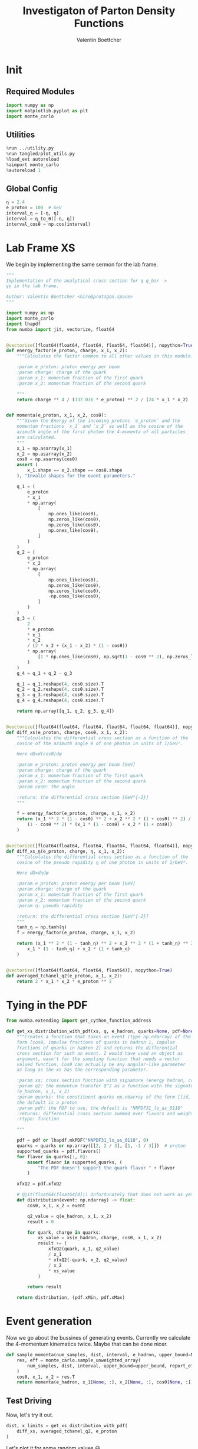 #+PROPERTY: header-args :exports both :output-dir results :session pdf :kernel python3
#+TITLE: Investigaton of Parton Density Functions
#+AUTHOR: Valentin Boettcher

* Init
** Required Modules
#+begin_src jupyter-python :exports both
  import numpy as np
  import matplotlib.pyplot as plt
  import monte_carlo
#+end_src

#+RESULTS:

** Utilities
#+BEGIN_SRC jupyter-python :exports both
%run ../utility.py
%run tangled/plot_utils.py
%load_ext autoreload
%aimport monte_carlo
%autoreload 1
#+END_SRC

#+RESULTS:

** Global Config
#+begin_src jupyter-python :exports both :results raw drawer
η = 2.4
e_proton = 100  # GeV
interval_η = [-η, η]
interval = η_to_θ([-η, η])
interval_cosθ = np.cos(interval)
#+end_src

#+RESULTS:


* Lab Frame XS
We begin by implementing the same sermon for the lab frame.
#+begin_src jupyter-python :exports both :results raw drawer :tangle tangled/pdf.py
  """
  Implementation of the analytical cross section for q q_bar ->
  γγ in the lab frame.

  Author: Valentin Boettcher <hiro@protagon.space>
  """

  import numpy as np
  import monte_carlo
  import lhapdf
  from numba import jit, vectorize, float64


  @vectorize([float64(float64, float64, float64, float64)], nopython=True)
  def energy_factor(e_proton, charge, x_1, x_2):
      """Calculates the factor common to all other values in this module.

      :param e_proton: proton energy per beam
      :param charge: charge of the quark
      :param x_1: momentum fraction of the first quark
      :param x_2: momentum fraction of the second quark

      """
      return charge ** 4 / (137.036 * e_proton) ** 2 / (24 * x_1 * x_2)


  def momenta(e_proton, x_1, x_2, cosθ):
      """Given the Energy of the incoming protons `e_proton` and the
      momentum fractions `x_1` and `x_2` as well as the cosine of the
      azimuth angle of the first photon the 4-momenta of all particles
      are calculated.
      """
      x_1 = np.asarray(x_1)
      x_2 = np.asarray(x_2)
      cosθ = np.asarray(cosθ)
      assert (
          x_1.shape == x_2.shape == cosθ.shape
      ), "Invalid shapes for the event parameters."

      q_1 = (
          e_proton
          ,* x_1
          ,* np.array(
              [
                  np.ones_like(cosθ),
                  np.zeros_like(cosθ),
                  np.zeros_like(cosθ),
                  np.ones_like(cosθ),
              ]
          )
      )
      q_2 = (
          e_proton
          ,* x_2
          ,* np.array(
              [
                  np.ones_like(cosθ),
                  np.zeros_like(cosθ),
                  np.zeros_like(cosθ),
                  -np.ones_like(cosθ),
              ]
          )
      )
      g_3 = (
          2
          ,* e_proton
          ,* x_1
          ,* x_2
          / (2 * x_2 + (x_1 - x_2) * (1 - cosθ))
          ,* np.array(
              [1 * np.ones_like(cosθ), np.sqrt(1 - cosθ ** 2), np.zeros_like(cosθ), cosθ]
          )
      )
      g_4 = q_1 + q_2 - g_3

      q_1 = q_1.reshape(4, cosθ.size).T
      q_2 = q_2.reshape(4, cosθ.size).T
      g_3 = g_3.reshape(4, cosθ.size).T
      g_4 = g_4.reshape(4, cosθ.size).T

      return np.array([q_1, q_2, g_3, g_4])


  @vectorize([float64(float64, float64, float64, float64, float64)], nopython=True)
  def diff_xs(e_proton, charge, cosθ, x_1, x_2):
      """Calculates the differential cross section as a function of the
      cosine of the azimuth angle θ of one photon in units of 1/GeV².

      Here dΩ=d(cosθ)dφ

      :param e_proton: proton energy per beam [GeV]
      :param charge: charge of the quark
      :param x_1: momentum fraction of the first quark
      :param x_2: momentum fraction of the second quark
      :param cosθ: the angle

      :return: the differential cross section [GeV^{-2}]
      """

      f = energy_factor(e_proton, charge, x_1, x_2)
      return (x_1 ** 2 * (1 - cosθ) ** 2 + x_2 ** 2 * (1 + cosθ) ** 2) / (
          (1 - cosθ ** 2) * (x_1 * (1 - cosθ) + x_2 * (1 + cosθ))
      )


  @vectorize([float64(float64, float64, float64, float64, float64)], nopython=True)
  def diff_xs_η(e_proton, charge, η, x_1, x_2):
      """Calculates the differential cross section as a function of the
      cosine of the pseudo rapidity η of one photon in units of 1/GeV².

      Here dΩ=dηdφ

      :param e_proton: proton energy per beam [GeV]
      :param charge: charge of the quark
      :param x_1: momentum fraction of the first quark
      :param x_2: momentum fraction of the second quark
      :param η: pseudo rapidity

      :return: the differential cross section [GeV^{-2}]
      """
      tanh_η = np.tanh(η)
      f = energy_factor(e_proton, charge, x_1, x_2)

      return (x_1 ** 2 * (1 - tanh_η) ** 2 + x_2 ** 2 * (1 + tanh_η) ** 2) / (
          x_1 * (1 - tanh_η) + x_2 * (1 + tanh_η)
      )


  @vectorize([float64(float64, float64, float64)], nopython=True)
  def averaged_tchanel_q2(e_proton, x_1, x_2):
      return 2 * x_1 * x_2 * e_proton ** 2
#+end_src

#+RESULTS:

* Tying in the PDF
#+begin_src jupyter-python :exports both :results raw drawer :tangle tangled/pdf.py
  from numba.extending import get_cython_function_address

  def get_xs_distribution_with_pdf(xs, q, e_hadron, quarks=None, pdf=None):
      """Creates a function that takes an event (type np.ndarray) of the
      form [cosθ, impulse fractions of quarks in hadron 1, impulse
      fractions of quarks in hadron 2] and returns the differential
      cross section for such an event. I would have used an object as
      argument, wasn't for the sampling function that needs a vector
      valued function. Cosθ can actually be any angular-like parameter
      as long as the xs has the corresponding parameter.

      :param xs: cross section function with signature (energy hadron, cosθ, x_1, x_2)
      :param q2: the momentum transfer Q^2 as a function with the signature
      (e_hadron, x_1, x_2)
      :param quarks: the constituent quarks np.ndarray of the form [[id, charge], ...],
      the default is a proton
      :param pdf: the PDF to use, the default is "NNPDF31_lo_as_0118"
      :returns: differential cross section summed over flavors and weighted with the pdfs
      :rtype: function

      """

      pdf = pdf or lhapdf.mkPDF("NNPDF31_lo_as_0118", 0)
      quarks = quarks or np.array([[2, 2 / 3], [1, -1 / 3]])  # proton
      supported_quarks = pdf.flavors()
      for flavor in quarks[:, 0]:
          assert flavor in supported_quarks, (
              "The PDF doesn't support the quark flavor " + flavor
          )

      xfxQ2 = pdf.xfxQ2

      # @jit(float64(float64[4])) Unfortunately that does not work as yet!
      def distribution(event: np.ndarray) -> float:
          cosθ, x_1, x_2 = event

          q2_value = q(e_hadron, x_1, x_2)
          result = 0

          for quark, charge in quarks:
              xs_value = xs(e_hadron, charge, cosθ, x_1, x_2)
              result += (
                  xfxQ2(quark, x_1, q2_value)
                  / x_1
                  ,* xfxQ2(-quark, x_2, q2_value)
                  / x_2
                  ,* xs_value
              )

          return result

      return distribution, (pdf.xMin, pdf.xMax)
#+end_src

#+RESULTS:
* Event generation
Now we go about the bussines of generating events. Currently we
calculate the 4-momentum kinematics twice. Maybe that can be done
nicer.

#+begin_src jupyter-python :exports both :results raw drawer :tangle tangled/pdf.py
  def sample_momenta(num_samples, dist, interval, e_hadron, upper_bound=None):
      res, eff = monte_carlo.sample_unweighted_array(
          num_samples, dist, interval, upper_bound=upper_bound, report_efficiency=True
      )
      cosθ, x_1, x_2 = res.T
      return momenta(e_hadron, x_1[None, :], x_2[None, :], cosθ[None, :]), eff
#+end_src

#+RESULTS:

** Test Driving
Now, let's try it out.
#+begin_src jupyter-python :exports both :results raw drawer
  dist, x_limits = get_xs_distribution_with_pdf(
      diff_xs, averaged_tchanel_q2, e_proton
  )
#+end_src

#+RESULTS:

Let's plot it for some random values 😃.
#+begin_src jupyter-python :exports both :results raw drawer
  fig, ax = set_up_plot()
  pts = np.linspace(*interval_cosθ, 1000)

  ax.plot(pts, [dist([cosθ, 0.3, 0.3]) for cosθ in pts])
#+end_src

#+RESULTS:
:RESULTS:
| <matplotlib.lines.Line2D | at | 0x7fb11a322c40> |
[[file:./.ob-jupyter/a5954d2e2b47ff630695004830c3de94c2e34723.png]]
:END:

Having set both x to the same value, we get a symmetric distribution as expected.
Just the magnitude is a little startling! The value 1/3 is intentional!

Now we gonna take some samples!
But first we have to find an upper bound, which is expensive!

#+begin_src jupyter-python :exports both :results raw drawer
  intervals = [interval_cosθ, [.01, 1], [.01, 1]]
  upper_bound = monte_carlo.find_upper_bound_vector(dist, intervals)
  upper_bound
#+end_src

#+RESULTS:
: 2786.6683559915655

Beware!, this is darn slow, becaus the efficiency is soooo low.
#+begin_src jupyter-python :exports both :results raw drawer
  sample_momenta(100, dist, intervals, e_proton, upper_bound=upper_bound)[1]
#+end_src

#+RESULTS:
:RESULTS:
# [goto error]
#+begin_example

  TypeErrorTraceback (most recent call last)
  <ipython-input-10-cc6814bf2dff> in <module>
  ----> 1 sample_momenta(100, dist, intervals, e_proton, upper_bound=upper_bound)[1]

  <ipython-input-6-abb92c78af23> in sample_momenta(num_samples, dist, interval, e_hadron, upper_bound)
        1 def sample_momenta(num_samples, dist, interval, e_hadron, upper_bound=None):
  ----> 2     res, eff = monte_carlo.sample_unweighted_array(
        3         num_samples, dist, interval, upper_bound=upper_bound, report_efficiency=True
        4     )
        5     cosθ, x_1, x_2 = res.T

  ~/Documents/Projects/UNI/Bachelor/prog/python/qqgg/monte_carlo.py in sample_unweighted_array(num, f, interval, increment_borders, report_efficiency, *args, **kwargs)
      572         )
      573     else:
  --> 574         raise TypeError("Neiter interval nor increment_borders specified!")
      575
      576     for i, sample in zip(range(num), samples):

  TypeError: Neiter interval nor increment_borders specified!
#+end_example
:END:

** Switching Horses: Sampling η
We set up a new distribution.
#+begin_src jupyter-python :exports both :results raw drawer
  dist_η, x_limits = get_xs_distribution_with_pdf(
      diff_xs_η, averaged_tchanel_q2, e_proton
  )
#+end_src

#+RESULTS:

Plotting it, we can see that the variance is reduced.
#+begin_src jupyter-python :exports both :results raw drawer
  fig, ax = set_up_plot()
  ax2 = ax.twinx()
  pts = np.linspace(*interval_η, 1000)

  ax.plot(pts, [dist_η([η, 0.8, 0.3]) for η in pts])
  ax2.plot(pts, [dist_η([η, 0.3, 0.3]) for η in pts])
#+end_src

#+RESULTS:
:RESULTS:
| <matplotlib.lines.Line2D | at | 0x7fb1154e17c0> |
[[file:./.ob-jupyter/b5e9e8b157f5596913671e301fefee82daf805a9.png]]
:END:

Lets plot how the pdf looks.
#+begin_src jupyter-python :exports both :results raw drawer
  pdf = lhapdf.mkPDF("NNPDF31_lo_as_0118", 0).xfxQ2
  pts = np.linspace(0, 1, 1000)

  fig, ax = set_up_plot()
  ax.plot(pts, [pdf(.01, pt, 2*100**2) for pt in pts])
#+end_src

#+RESULTS:
:RESULTS:
| <matplotlib.lines.Line2D | at | 0x7fb111c4a5b0> |
[[file:./.ob-jupyter/db6aa636b2795408e0e7b762c7e43ed22136feaf.png]]
:END:


Now we sample some events. Doing this in parallel helps. We let the os
figure out the cpu mapping.

#+begin_src jupyter-python :exports both :results raw drawer
  result, eff = monte_carlo.sample_unweighted_array(
      10_000_000,
      dist_η,
      interval=intervals_η,
      proc="auto",
      report_efficiency=True,
      cache="cache/huge",
  )
  result
#+end_src

#+RESULTS:
:RESULTS:
# [goto error]
#+begin_example

  TypeErrorTraceback (most recent call last)
  <ipython-input-266-1e94dc16f128> in <module>
  ----> 1 result, eff = monte_carlo.sample_unweighted_array(
        2     10_000_000,
        3     dist_η,
        4     interval=intervals_η,
        5     proc="auto",

  ~/Documents/Projects/UNI/Bachelor/prog/python/qqgg/monte_carlo.py in sample_unweighted_array(num, f, interval, increment_borders, report_efficiency, proc, cache, **kwargs)
      585         _FUN = f  # there is no other way :(
      586
  --> 587         workers = [
      588             SamplingWorker.remote(
      589                 num_samples=num,

  ~/Documents/Projects/UNI/Bachelor/prog/python/qqgg/monte_carlo.py in <listcomp>(.0)
      586
      587         workers = [
  --> 588             SamplingWorker.remote(
      589                 num_samples=num,
      590                 interval=interval,

  /usr/lib/python3.8/site-packages/ray/actor.py in remote(self, *args, **kwargs)
      377             A handle to the newly created actor.
      378         """
  --> 379         return self._remote(args=args, kwargs=kwargs)
      380
      381     def options(self, **options):

  /usr/lib/python3.8/site-packages/ray/actor.py in _remote(self, args, kwargs, num_cpus, num_gpus, memory, object_store_memory, resources, is_direct_call, max_concurrency, name, detached)
      527                 # So, here pass actor_creation_function_descriptor to make
      528                 # sure export actor class correct.
  --> 529                 worker.function_actor_manager.export_actor_class(
      530                     meta.modified_class,
      531                     meta.actor_creation_function_descriptor,

  /usr/lib/python3.8/site-packages/ray/function_manager.py in export_actor_class(self, Class, actor_creation_function_descriptor, actor_method_names)
      357             "class_name": actor_creation_function_descriptor.class_name,
      358             "module": actor_creation_function_descriptor.module_name,
  --> 359             "class": pickle.dumps(Class),
      360             "job_id": job_id.binary(),
      361             "collision_identifier": self.compute_collision_identifier(Class),

  /usr/lib/python3.8/site-packages/ray/cloudpickle/cloudpickle_fast.py in dumps(obj, protocol, buffer_callback)
       70         cp = CloudPickler(file, protocol=protocol,
       71                           buffer_callback=buffer_callback)
  ---> 72         cp.dump(obj)
       73         return file.getvalue()
       74

  /usr/lib/python3.8/site-packages/ray/cloudpickle/cloudpickle_fast.py in dump(self, obj)
      615     def dump(self, obj):
      616         try:
  --> 617             return Pickler.dump(self, obj)
      618         except RuntimeError as e:
      619             if "recursion" in e.args[0]:

  /usr/lib/python3.8/site-packages/lhapdf.cpython-38-x86_64-linux-gnu.so in lhapdf.PDF.__reduce_cython__()

  TypeError: self._ptr cannot be converted to a Python object for pickling
#+end_example
:END:



The efficiency is still quite horrible, but at least an order of
mag. better than with cosθ.

Geez. I'd hate having to run this more than once. Let's write it to a
file.

Let's look at a histogramm of eta samples.
#+begin_src jupyter-python :exports both :results raw drawer
  draw_histo(result[:, 0], "asht", bins=100)
#+end_src

#+RESULTS:
:RESULTS:
| <Figure | size | 432x288 | with | 1 | Axes> | <matplotlib.axes._subplots.AxesSubplot | at | 0x7fb080632490> |
[[file:./.ob-jupyter/29ac0eecec5e1fb3efacb59e786c1a3231d26d54.png]]
:END:

